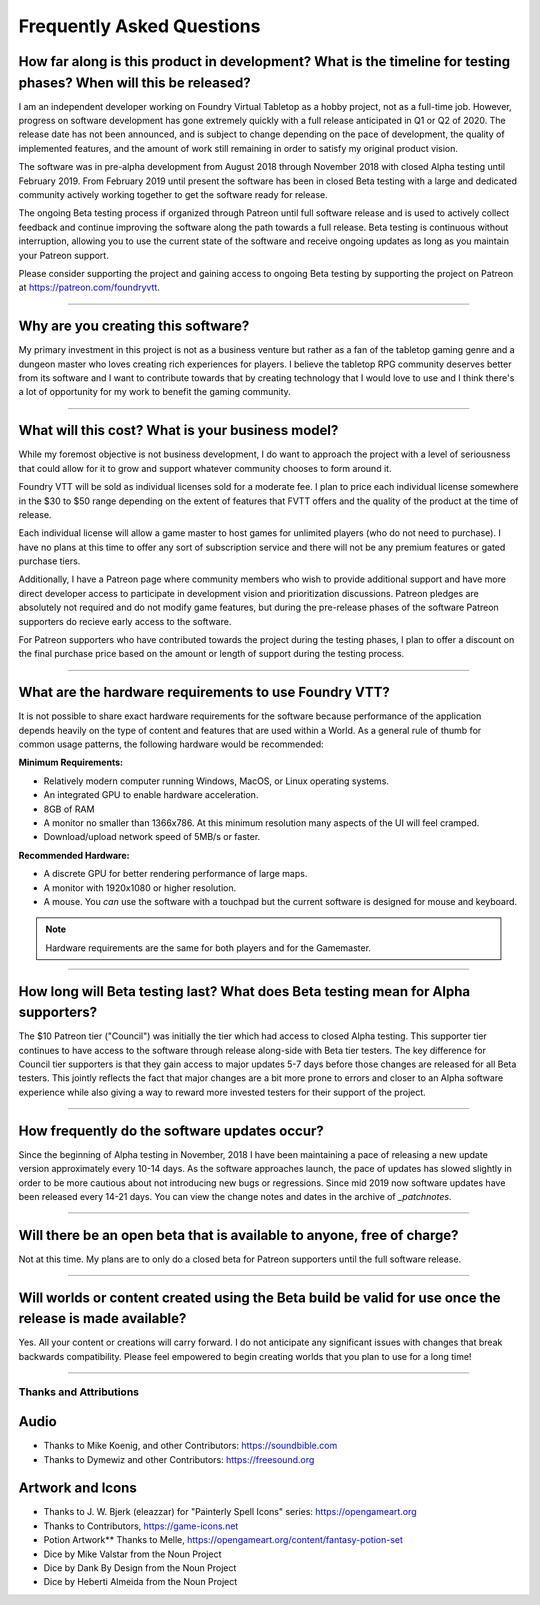 Frequently Asked Questions
**************************

How far along is this product in development? What is the timeline for testing phases? When will this be released?
------------------------------------------------------------------------------------------------------------------

I am an independent developer working on Foundry Virtual Tabletop as a hobby project, not as a full-time job. However,
progress on software development has gone extremely quickly with a full release anticipated in Q1 or Q2 of 2020. The
release date has not been announced, and is subject to change depending on the pace of development, the quality of
implemented features, and the amount of work still remaining in order to satisfy my original product vision.

The software was in pre-alpha development from August 2018 through November 2018 with closed Alpha testing until
February 2019. From February 2019 until present the software has been in closed Beta testing with a large and dedicated
community actively working together to get the software ready for release.

The ongoing Beta testing process if organized through Patreon until full software release and is used to actively
collect feedback and continue improving the software along the path towards a full release. Beta testing is continuous
without interruption, allowing you to use the current state of the software and receive ongoing updates as long as you
maintain your Patreon support.

Please consider supporting the project and gaining access to ongoing Beta testing by supporting the project on Patreon
at https://patreon.com/foundryvtt.

-------

Why are you creating this software?
-----------------------------------

My primary investment in this project is not as a business venture but rather as a fan of the tabletop gaming genre
and a dungeon master who loves creating rich experiences for players. I believe the tabletop RPG community deserves
better from its software and I want to contribute towards that by creating technology that I would love to use and 
I think there's a lot of opportunity for my work to benefit the gaming community.

-------

What will this cost? What is your business model?
-------------------------------------------------

While my foremost objective is not business development, I do want to approach the project with a level of seriousness 
that could allow for it to grow and support whatever community chooses to form around it.

Foundry VTT will be sold as individual licenses sold for a moderate fee. I plan to price each individual license 
somewhere in the $30 to $50 range depending on the extent of features that FVTT offers and the quality of the product
at the time of release. 

Each individual license will allow a game master to host games for unlimited players (who do not need to purchase). 
I have no plans at this time to offer any sort of subscription service and there will not be any premium features or 
gated purchase tiers.

Additionally, I have a Patreon page where community members who wish to provide additional support and have more 
direct developer access to participate in development vision and prioritization discussions. Patreon pledges are 
absolutely not required and do not modify game features, but during the pre-release phases of the software Patreon 
supporters do recieve early access to the software. 

For Patreon supporters who have contributed towards the project during the testing phases, I plan to offer a discount
on the final purchase price based on the amount or length of support during the testing process.

-------

What are the hardware requirements to use Foundry VTT?
------------------------------------------------------

It is not possible to share exact hardware requirements for the software because performance of the application depends
heavily on the type of content and features that are used within a World. As a general rule of thumb for common usage
patterns, the following hardware would be recommended:

**Minimum Requirements:**

* Relatively modern computer running Windows, MacOS, or Linux operating systems.

* An integrated GPU to enable hardware acceleration.

* 8GB of RAM

* A monitor no smaller than 1366x786. At this minimum resolution many aspects of the UI will feel cramped.

* Download/upload network speed of 5MB/s or faster.

**Recommended Hardware:**

* A discrete GPU for better rendering performance of large maps.

* A monitor with 1920x1080 or higher resolution.

* A mouse. You *can* use the software with a touchpad but the current software is designed for mouse and keyboard.

.. note:: Hardware requirements are the same for both players and for the Gamemaster.

-------

How long will Beta testing last? What does Beta testing mean for Alpha supporters?
----------------------------------------------------------------------------------

The $10 Patreon tier ("Council") was initially the tier which had access to closed Alpha testing. This supporter tier
continues to have access to the software through release along-side with Beta tier testers. The key difference for
Council tier supporters is that they gain access to major updates 5-7 days before those changes are released for all
Beta testers. This jointly reflects the fact that major changes are a bit more prone to errors and closer to an Alpha
software experience while also giving a way to reward more invested testers for their support of the project.

-------

How frequently do the software updates occur?
---------------------------------------------

Since the beginning of Alpha testing in November, 2018 I have been maintaining a pace of releasing a new update version 
approximately every 10-14 days. As the software approaches launch, the pace of updates has slowed slightly in order to
be more cautious about not introducing new bugs or regressions. Since mid 2019 now software updates have been released
every 14-21 days. You can view the change notes and dates in the archive of `_patchnotes`.

-------

Will there be an open beta that is available to anyone, free of charge?
-----------------------------------------------------------------------

Not at this time. My plans are to only do a closed beta for Patreon supporters until the full software release.

-------

Will worlds or content created using the Beta build be valid for use once the release is made available?
--------------------------------------------------------------------------------------------------------

Yes. All your content or creations will carry forward. I do not anticipate any significant issues with changes that break 
backwards compatibility. Please feel empowered to begin creating worlds that you plan to use for a long time!

-------


Thanks and Attributions
=======================

Audio
-----

* Thanks to Mike Koenig, and other Contributors: https://soundbible.com

* Thanks to Dymewiz and other Contributors: https://freesound.org

Artwork and Icons
-----------------

* Thanks to J. W. Bjerk (eleazzar) for "Painterly Spell Icons" series: https://opengameart.org

* Thanks to Contributors, https://game-icons.net

* Potion Artwork** Thanks to Melle, https://opengameart.org/content/fantasy-potion-set

* Dice by Mike Valstar from the Noun Project

* Dice by Dank By Design from the Noun Project

* Dice by Heberti Almeida from the Noun Project